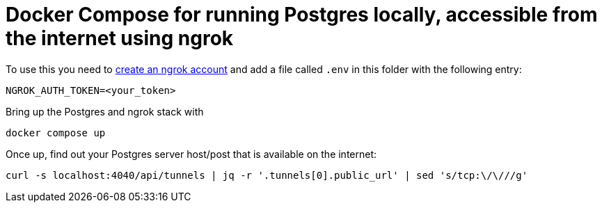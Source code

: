 = Docker Compose for running Postgres locally, accessible from the internet using ngrok

To use this you need to https://dashboard.ngrok.com/signup[create an ngrok account] and add a file called `.env` in this folder with the following entry:

[source,bash]
----
NGROK_AUTH_TOKEN=<your_token>
----

Bring up the Postgres and ngrok stack with

[source,bash]
----
docker compose up
----

Once up, find out your Postgres server host/post that is available on the internet:

[source,bash]
----
curl -s localhost:4040/api/tunnels | jq -r '.tunnels[0].public_url' | sed 's/tcp:\/\///g'
----

